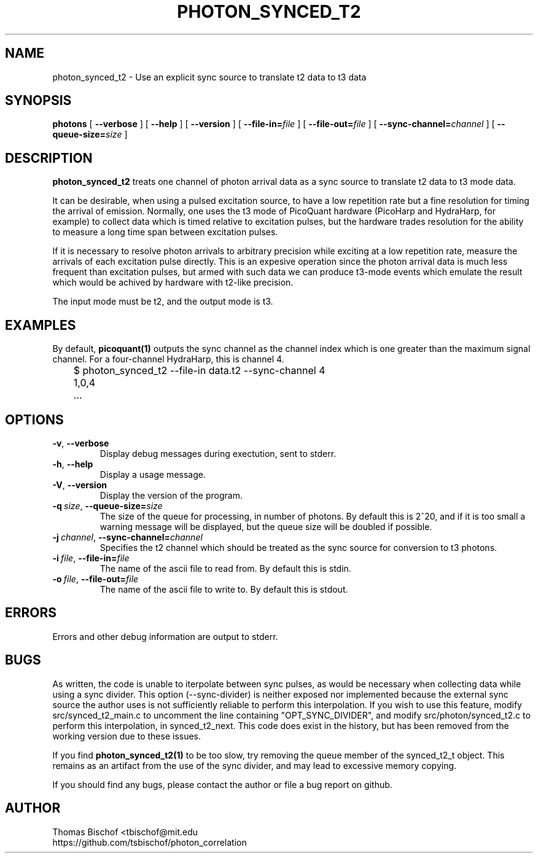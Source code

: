 .TH PHOTON_SYNCED_T2 1 "2014-11-14" "4.2"
.SH NAME
photon_synced_t2 - Use an explicit sync source to translate t2 data to t3 data
.SH SYNOPSIS
.B photons
[
.BI \-\-verbose 
] [ 
.BI \-\-help
] [
.BI \-\-version
] [
.BI \-\-file\-in= file
] [ 
.BI \-\-file\-out= file
] [ 
.BI \-\-sync\-channel= channel
] [ 
.BI \-\-queue\-size= size
]
.SH DESCRIPTION
.B photon_synced_t2
treats one channel of photon arrival data as a sync source to translate t2
data to t3 mode data. 

It can be desirable, when using a pulsed excitation source, to have a low
repetition rate but a fine resolution for timing the arrival of emission. 
Normally, one uses the t3 mode of PicoQuant hardware (PicoHarp and HydraHarp,
for example) to collect data which is timed relative to excitation pulses, but
the hardware trades resolution for the ability to measure a long time span
between excitation pulses. 

If it is necessary to resolve photon arrivals to arbitrary precision while
exciting at a low repetition rate, measure the arrivals of each excitation 
pulse directly. This is an expesive operation since the photon arrival data
is much less frequent than excitation pulses, but armed with such data we
can produce t3-mode events which emulate the result which would be achived
by hardware with t2-like precision. 

The input mode must be t2, and the output mode is t3.
.SH EXAMPLES
By default, 
.BI picoquant(1) 
outputs the sync channel as the channel index which
is one greater than the maximum signal channel. For a four-channel HydraHarp,
this is channel 4. 

	$ photon_synced_t2 --file-in data.t2 --sync-channel 4
.br
	1,0,4
.br
	...
.SH OPTIONS
.TP 
.BR \-v ", " \-\-verbose
Display debug messages during exectution, sent to stderr. 
.TP
.BR \-h ", " \-\-help
Display a usage message.
.TP
.BR \-V ", " \-\-version
Display the version of the program.
.TP
.BI \-q\  size \fR,\ \fB\-\-queue\-size= size
The size of the queue for processing, in number of photons. By default this is
2^20, and if it is too small a warning message will be displayed, but the queue
size will be doubled if possible.
.TP
.BI \-j\  channel \fR,\ \fB\-\-sync\-channel= channel
Specifies the t2 channel which should be treated as the sync source for
conversion to t3 photons.
.TP
.BI \-i\  file \fR,\ \fB\-\-file-in= file
The name of the ascii file to read from. By default this is stdin.
.TP
.BI \-o\  file \fR,\ \fB\-\-file-out= file
The name of the ascii file to write to. By default this is stdout.
.SH ERRORS
Errors and other debug information are output to stderr.
.SH BUGS
As written, the code is unable to iterpolate between sync pulses, as would be
necessary when collecting data while using a sync divider. This option 
(--sync-divider) is neither exposed nor implemented because the external sync 
source the author uses is not sufficiently reliable to perform this 
interpolation. If you wish to use this feature, modify src/synced_t2_main.c to 
uncomment the line containing "OPT_SYNC_DIVIDER", and modify 
src/photon/synced_t2.c to perform this interpolation, in synced_t2_next. This 
code does exist in the history, but has been removed from the working version
due to these issues.

If you find 
.BI photon_synced_t2(1)
to be too slow, try removing the queue member of the synced_t2_t object. This
remains as an artifact from the use of the sync divider, and may lead to 
excessive memory copying.

If you should find any bugs, please contact the author or file a bug report
on github.

.SH AUTHOR
Thomas Bischof <tbischof@mit.edu
.br
https://github.com/tsbischof/photon_correlation
